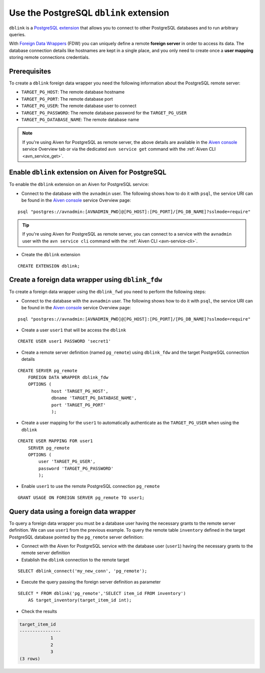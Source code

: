 Use the PostgreSQL ``dblink`` extension
==========================================

``dblink`` is a `PostgreSQL extension <https://www.postgresql.org/docs/current/dblink.html>`_ that allows you to connect to other PostgreSQL databases and to run arbitrary queries. 

With `Foreign Data Wrappers <https://www.postgresql.org/docs/current/postgres-fdw.html>`_ (FDW) you can uniquely define a remote **foreign server** in order to access its data. The database connection details like hostnames are kept in a single place, and you only need to create once a **user mapping** storing remote connections credentials.

Prerequisites
-------------

To create a ``dblink`` foreign data wrapper you need the following information about the PostgreSQL remote server:

* ``TARGET_PG_HOST``: The remote database hostname
* ``TARGET_PG_PORT``: The remote database port
* ``TARGET_PG_USER``: The remote database user to connect
* ``TARGET_PG_PASSWORD``: The remote database password for the ``TARGET_PG_USER``
* ``TARGET_PG_DATABASE_NAME``: The remote database name

.. Note::

    If you're using Aiven for PostgreSQL as remote server, the above details are available in the `Aiven console <https://console.aiven.io/>`_ service Overview tab or via the dedicated ``avn service get`` command with the :ref:`Aiven CLI <avn_service_get>`.


Enable ``dblink`` extension on Aiven for PostgreSQL
-------------------------------------------------------

To enable the ``dblink`` extension on an Aiven for PostgreSQL service:

* Connect to the database with the ``avnadmin`` user. The following shows how to do it with ``psql``, the service URI can be found in the `Aiven console <https://console.aiven.io/>`_ service Overview page:

::

    psql "postgres://avnadmin:[AVNADMIN_PWD]@[PG_HOST]:[PG_PORT]/[PG_DB_NAME]?sslmode=require"

.. Tip::

    If you're using Aiven for PostgreSQL as remote server, you can connect to a service with the ``avnadmin`` user with the ``avn service cli`` command with the :ref:`Aiven CLI <avn-service-cli>`.

* Create the ``dblink`` extension

::

    CREATE EXTENSION dblink;

Create a foreign data wrapper using ``dblink_fdw``
--------------------------------------------------

To create a foreign data wrapper using the ``dblink_fwd`` you need to perform the following steps:

*  Connect to the database with the ``avnadmin`` user. The following shows how to do it with ``psql``, the service URI can be found in the `Aiven console <https://console.aiven.io/>`_ service Overview page:

::

    psql "postgres://avnadmin:[AVNADMIN_PWD]@[PG_HOST]:[PG_PORT]/[PG_DB_NAME]?sslmode=require"


* Create a user ``user1`` that will be access the ``dblink``

::

    CREATE USER user1 PASSWORD 'secret1'

* Create a remote server definition (named ``pg_remote``)  using ``dblink_fdw`` and the target PostgreSQL connection details 

::

    CREATE SERVER pg_remote
        FOREIGN DATA WRAPPER dblink_fdw
        OPTIONS (
                 host 'TARGET_PG_HOST',
                 dbname 'TARGET_PG_DATABASE_NAME', 
                 port 'TARGET_PG_PORT'
                 );

* Create a user mapping for the ``user1`` to automatically authenticate as the ``TARGET_PG_USER`` when using the ``dblink``

::

    CREATE USER MAPPING FOR user1
        SERVER pg_remote
        OPTIONS (
            user 'TARGET_PG_USER', 
            password 'TARGET_PG_PASSWORD'
            );

* Enable ``user1`` to use the remote PostgreSQL connection ``pg_remote``

::

    GRANT USAGE ON FOREIGN SERVER pg_remote TO user1;

Query data using a foreign data wrapper
---------------------------------------

To query a foreign data wrapper you must be a database user having the necessary grants to the remote server definition. We can use ``user1`` from the previous example. To query the remote table ``inventory`` defined in the target PostgreSQL database pointed by the ``pg_remote`` server definition:

* Connect with the Aiven for PostgreSQL service with the database user (``user1``) having the necessary grants to the remote server definition

* Establish the ``dblink`` connection to the remote target

::

    SELECT dblink_connect('my_new_conn', 'pg_remote');

* Execute the query passing the foreign server definition as parameter

::

    SELECT * FROM dblink('pg_remote','SELECT item_id FROM inventory') 
        AS target_inventory(target_item_id int);

* Check the results

.. code:: text

    target_item_id
    ----------------
                1
                2
                3
    (3 rows)